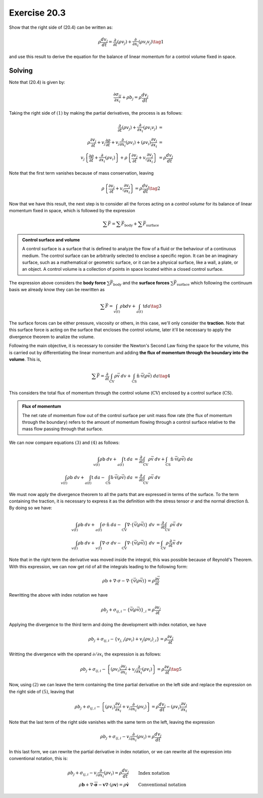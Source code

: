 Exercise 20.3
=============

Show that the right side of (20.4) can be written as:

.. math::
   \rho \frac{ dv_j }{dt} = \frac{\partial}{\partial t} \left( \rho v_j \right) +
   \frac{\partial}{\partial x_i} \left( \rho v_i v_j \right) \tag{1}

and use this result to derive the equation for the balance of linear momentum for a
control volume fixed in space.


**Solving**
-----------

Note that (20.4) is given by:

.. math::
   \frac{ \partial \sigma_{ij} }{ \partial x_i } + \rho b_j = \rho \frac{ dv_j }{dt}

Taking the right side of :math:`(1)` by making the partial derivatives, the process
is as follows:

.. math::
    \begin{align}
        \frac{\partial}{\partial t} (\rho v_j) + \frac{\partial}{\partial x_i} (\rho v_i v_j) &= \\
        \rho\frac{\partial v_j}{\partial t} + v_j\frac{\partial \rho}{\partial t} +
        v_j\frac{\partial}{\partial x_i} (\rho v_i) + (\rho v_i)\frac{\partial v_j}{\partial x_i} &= \\
        v_j \left\{ \frac{\partial\rho}{\partial t} + \frac{\partial}{\partial x_i}(\rho v_i) \right\} +
        \rho \left\{ \frac{\partial v_j}{\partial t} + v_i\frac{\partial v_j}{\partial x_i} \right\} &= 
        \rho \frac{dv_j}{dt}
    \end{align}

Note that the first term vanishes because of mass conservation, leaving

.. math::
    \rho \left\{ \frac{\partial v_j}{\partial t} + v_i\frac{\partial v_j}{\partial x_i} \right\} = 
    \rho \frac{dv_j}{dt} \tag{2}

Now that we have this result, the next step is to consider all the forces acting
on a *control volume* for its balance of linear momentum fixed in space, which is
followed by the expression

.. math::
    \sum \vec{F} = \sum \vec{F}_{\text{body}} + \sum \vec{F}_{\text{surface}}


.. admonition:: Control surface and volume
    :class: tip

    A control surface is a surface that is defined to analyze the flow of a fluid or
    the behaviour of a continuous medium. The control surface can be arbitrarily
    selected to enclose a specific region. It can be an imaginary surface, such as a
    mathematical or geometric surface, or it can be a physical surface, like a wall,
    a plate, or an object. A control volume is a collection of points in space
    located within a closed control surface.


The expression above considers the **body force** :math:`\sum \vec{F}_{\text{body}}`
and the **surface forces** :math:`\sum \vec{F}_{\text{surface}}` which following
the continuum basis we already know they can be rewritten as

.. math::
    \sum \vec{F} = \int_{v(t)} \rho \text{b} dv + \int_{a(t)} \text{t} da \tag{3}

The surface forces can be either pressure, viscosity or others, in this case, we'll
only consider the **traction**. Note that this surface force is acting on the
surface that encloses the control volume, later it'll be necessary to apply the
divergence theorem to analize the volume.

Following the main objective, it is necessary to consider the Newton's Second Law
fixing the space for the volume, this is carried out by differentiating the linear
momentum and adding **the flux of momentum through the boundary into the volume**.
This is,

.. math::
    \sum \vec{F} = \frac{\partial}{\partial t} \int_{ \text{CV} } \rho\vec{ \text{v} } \; dv +
    \int_{ \text{CS} } \hat{\text{n}} \cdot \vec{ \text{v} } \left( \rho \vec{ \text{v} } \right) \; da
    \tag{4}

This considers the total flux of momentum through the control volume
(:math:`\text{CV}`) enclosed by a control surface (:math:`\text{CS}`).


.. admonition:: Flux of momentum
    :class: tip

    The net rate of momentum flow out of the control surface per unit mass flow rate
    (the flux of momentum through the boundary) refers to the amount of momentum
    flowing through a control surface relative to the mass flow passing through that
    surface.


We can now compare equations :math:`(3)` and :math:`(4)` as follows:

.. math::
    \begin{align}
        \int_{v(t)} \rho \text{b} \; dv + \int_{a(t)} \text{t} \; da &=
        \frac{\partial}{\partial t} \int_{ \text{CV} } \rho\vec{ \text{v} } \; dv +
        \int_{ \text{CS} } \hat{\text{n}} \cdot \vec{ \text{v} } \left( \rho \vec{ \text{v} } \right) \; da \\
        \int_{v(t)} \rho \text{b} \; dv + \int_{a(t)} \text{t} \; da -
        \int_{ \text{CS} } \hat{\text{n}} \cdot \vec{ \text{v} } \left( \rho \vec{ \text{v} } \right) \; da &=
        \frac{\partial}{\partial t} \int_{ \text{CV} } \rho\vec{ \text{v} } \; dv
    \end{align}

We must now apply the divergence theorem to all the parts that are expressed in terms
of the surface. To the term containing the traction, it is necessary to express it as
the definition with the stress tensor :math:`\sigma` and the normal direction
:math:`\hat{\text{n}}`. By doing so we have:

.. math::
    \begin{align}
        \int_{v(t)} \rho \text{b} \; dv + \int_{a(t)} \sigma \cdot \hat{\text{n}} \; da -
        \int_{\text{CV}} \nabla \cdot \left\{ \vec{ \text{v} } \left( \rho \vec{ \text{v} } \right) \right\} \; dv &=
        \frac{\partial}{\partial t} \int_{ \text{CV} } \rho\vec{ \text{v} } \; dv \\
        \int_{v(t)} \rho \text{b} \; dv + \int_{v(t)} \nabla \cdot \sigma \; dv -
        \int_{\text{CV}} \nabla \cdot \left\{ \vec{ \text{v} } \left( \rho \vec{ \text{v} } \right) \right\} \; dv &=
        \int_{ \text{CV} } \rho \frac{\partial}{\partial t} \vec{ \text{v} } \; dv
    \end{align}

Note that in the right term the derivative was moved inside the integral, this was
possible because of Reynold's Theorem. With this expression, we can now get rid of
all the integrals leading to the following form:

.. math::
    \rho\text{b} + \nabla\cdot\sigma - \nabla \cdot \left\{ \vec{\text{v}}(\rho\vec{\text{v}}) \right\} =
    \rho\frac{ \partial \vec{\text{v}} }{\partial t}

Rewritting the above with index notation we have

.. math::
    \rho b_j + \sigma_{ij,i} - \left\{ \vec{\text{v}}(\rho\vec{\text{v}}) \right\}_{,i} =
    \rho\frac{\partial v_j}{\partial t}

Applying the divergence to the third term and doing the development with index
notation, we have

.. math::
    \rho b_j + \sigma_{ij,i} - \left\{ v_{j,i}\left( \rho v_i \right) + v_j\left( \rho v_i \right)_{,i} \right\} =
    \rho\frac{\partial v_j}{\partial t}

Writting the divergence with the operand :math:`\partial/\partial x_i` the expression
is as follows:

.. math::
    \rho b_j + \sigma_{ij,i} - \left\{ \left( \rho v_i \right)\frac{\partial v_j}{\partial x_i} + v_j \frac{\partial}{\partial x_i} \left( \rho v_i \right) \right\} =
    \rho\frac{\partial v_j}{\partial t} \tag{5}

Now, using :math:`(2)` we can leave the term containing the time partial derivative
on the left side and replace the expression on the right side of :math:`(5)`, leaving
that

.. math::
    \rho b_j + \sigma_{ij,i} - \left\{ \left( \rho v_i \right)\frac{\partial v_j}{\partial x_i} + v_j \frac{\partial}{\partial x_i} \left( \rho v_i \right) \right\} =
    \rho\frac{d v_j}{d t} - \left( \rho v_i \right) \frac{\partial v_j}{\partial x_i}

Note that the last term of the right side vanishes with the same term on the left,
leaving the expression

.. math::
    \rho b_j + \sigma_{ij,i} - v_j \frac{\partial}{\partial x_i} \left( \rho v_i \right) =
    \rho\frac{d v_j}{d t}

In this last form, we can rewrite the partial derivative in index notation, or we can
rewrite all the expression into conventional notation, this is:

.. math::
    \begin{align}
        \rho b_j + \sigma_{ij,i} - v_j \frac{\partial}{\partial x_i} \left( \rho v_i \right) =
        \rho\frac{d v_j}{d t} \qquad& \text{Index notation} \\
        \rho\mathbf{b} + \nabla \cdot \overline{\overline{\mathbf{\sigma}}} - \mathbf{v}\nabla\cdot\left( \rho \mathbf{v} \right) =
        \rho\mathbf{\dot{v}} \qquad& \text{Conventional notation}
    \end{align}


